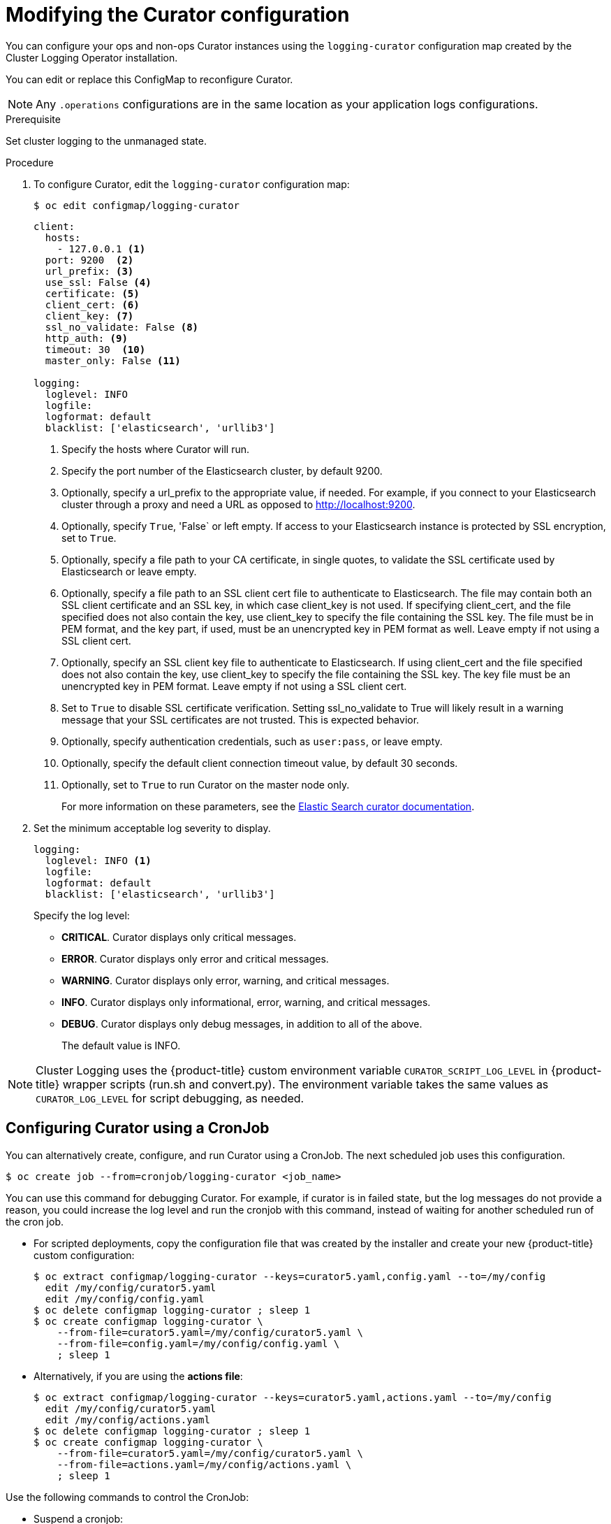 // Module included in the following assemblies:
//
// * logging/efk-logging-curator.adoc

[id='efk-logging-curator-configuration_{context}']
= Modifying the Curator configuration

You can configure your ops and non-ops Curator instances using the `logging-curator` configuration map
created by the Cluster Logging Operator installation.

You can edit or replace this ConfigMap to reconfigure Curator.

[NOTE]
====
Any `.operations` configurations are in the same location as your application logs configurations.
====

.Prerequisite

Set cluster logging to the unmanaged state.

.Procedure

. To configure Curator, edit the `logging-curator` configuration map:
+
----
$ oc edit configmap/logging-curator
----
+
[source,yaml]
----
client:
  hosts:
    - 127.0.0.1 <1>
  port: 9200  <2>
  url_prefix: <3>
  use_ssl: False <4>
  certificate: <5>
  client_cert: <6>
  client_key: <7>
  ssl_no_validate: False <8>
  http_auth: <9>
  timeout: 30  <10>
  master_only: False <11>

logging:
  loglevel: INFO
  logfile:
  logformat: default
  blacklist: ['elasticsearch', 'urllib3']
----
<1> Specify the hosts where Curator will run.
<2> Specify the port number of the Elasticsearch cluster, by default 9200.
<3> Optionally, specify a url_prefix to the appropriate value, if needed. For example, if you connect to your Elasticsearch cluster through a proxy and need a URL as opposed to http://localhost:9200.
<4> Optionally, specify `True`, 'False` or left empty. If access to your Elasticsearch instance is protected by SSL encryption, set to `True`.
<5> Optionally, specify a file path to your CA certificate, in single quotes, to validate the SSL certificate used by Elasticsearch or leave empty.
<6> Optionally, specify a file path to an SSL client cert file to authenticate to Elasticsearch. The file may contain both an SSL client certificate and an SSL key, in which case client_key is not used. If specifying client_cert, and the file specified does not also contain the key, use client_key to specify the file containing the SSL key. The file must be in PEM format, and the key part, if used, must be an unencrypted key in PEM format as well. Leave empty if not using a SSL client cert.
<7> Optionally, specify an SSL client key file to authenticate to Elasticsearch. If using client_cert and the file specified does not also contain the key, use client_key to specify the file containing the SSL key. The key file must be an unencrypted key in PEM format. Leave empty if not using a SSL client cert.
<8> Set to `True` to disable SSL certificate verification. Setting ssl_no_validate to True will likely result in a warning message that your SSL certificates are not trusted. This is expected behavior.
<9> Optionally, specify authentication credentials, such as `user:pass`, or leave empty.
<10> Optionally, specify the default client connection timeout value, by default 30 seconds.
<11> Optionally, set to `True` to run Curator on the master node only.
+
For more information on these parameters, see the link:https://www.elastic.co/guide/en/elasticsearch/client/curator/5.2/configfile.html[Elastic Search curator documentation].

. Set the minimum acceptable log severity to display.
+
----
logging:
  loglevel: INFO <1>
  logfile:
  logformat: default
  blacklist: ['elasticsearch', 'urllib3']
----
+
Specify the log level:
+
* *CRITICAL*. Curator displays only critical messages.
* *ERROR*. Curator displays only  error and critical messages.
* *WARNING*. Curator displays only  error, warning, and critical messages.
* *INFO*. Curator displays only informational, error, warning, and critical messages.
* *DEBUG*. Curator displays only debug messages, in addition to all of the above.
+
The default value is INFO.

[NOTE]
====
Cluster Logging uses the {product-title} custom environment variable `CURATOR_SCRIPT_LOG_LEVEL` in {product-title} wrapper scripts (run.sh and convert.py).
The environment variable takes the same values as `CURATOR_LOG_LEVEL` for script debugging, as needed.
====

[[efk-logging-curator-configuration-cronjob]]
== Configuring Curator using a CronJob

You can alternatively create, configure, and run Curator using a CronJob. The next scheduled job uses this configuration.

----
$ oc create job --from=cronjob/logging-curator <job_name>
----

You can use this command for debugging Curator. For example, if curator is in failed state, but the log messages do not provide a reason, you could
increase the log level and run the cronjob with this command, instead of waiting for another scheduled run of the cron job.

* For scripted deployments, copy the configuration file that was created by the
installer and create your new {product-title} custom configuration:
+
----
$ oc extract configmap/logging-curator --keys=curator5.yaml,config.yaml --to=/my/config
  edit /my/config/curator5.yaml
  edit /my/config/config.yaml
$ oc delete configmap logging-curator ; sleep 1
$ oc create configmap logging-curator \
    --from-file=curator5.yaml=/my/config/curator5.yaml \
    --from-file=config.yaml=/my/config/config.yaml \
    ; sleep 1
----

* Alternatively, if you are using the *actions file*:
+
----
$ oc extract configmap/logging-curator --keys=curator5.yaml,actions.yaml --to=/my/config
  edit /my/config/curator5.yaml
  edit /my/config/actions.yaml
$ oc delete configmap logging-curator ; sleep 1
$ oc create configmap logging-curator \
    --from-file=curator5.yaml=/my/config/curator5.yaml \
    --from-file=actions.yaml=/my/config/actions.yaml \
    ; sleep 1
----

Use the following commands to control the CronJob:

* Suspend a cronjob:
+
----
$ oc patch cronjob logging-curator -p '{"spec":{"suspend":true}}'
----

* Resume a CronJob:
+
----
$ oc patch cronjob logging-curator -p '{"spec":{"suspend":false}}
----

* Change a cronjob schedule:
+
----
$ oc patch cronjob logging-curator -p '{"spec":{"schedule":"0 0 * * *"}}' <1>
----
<1> The `schedule` option accepts schedules in link:https://en.wikipedia.org/wiki/Cron[cron format].

